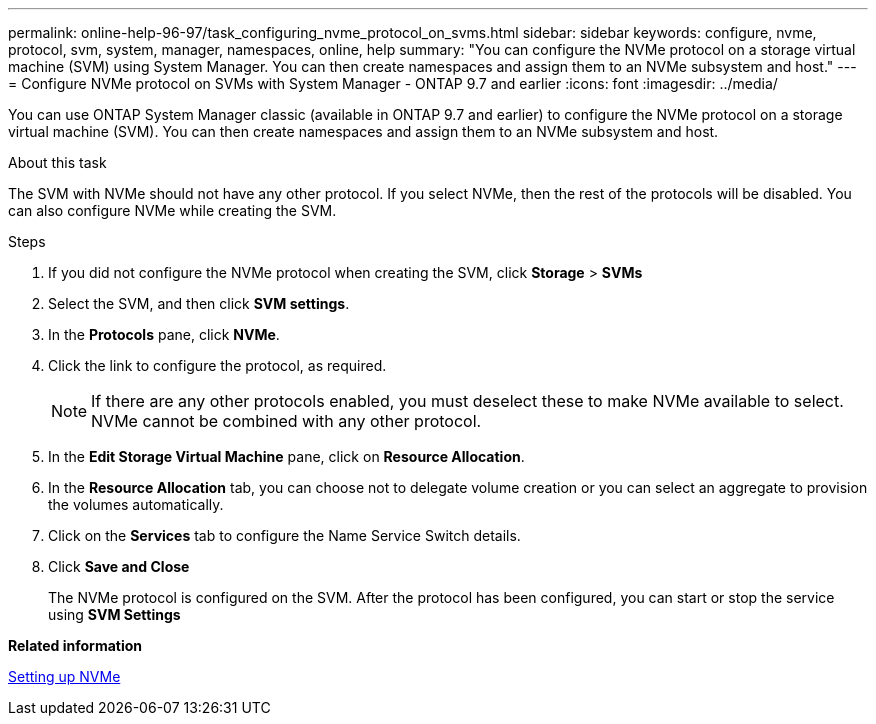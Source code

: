 ---
permalink: online-help-96-97/task_configuring_nvme_protocol_on_svms.html
sidebar: sidebar
keywords: configure, nvme, protocol, svm, system, manager, namespaces, online, help
summary: "You can configure the NVMe protocol on a storage virtual machine (SVM) using System Manager. You can then create namespaces and assign them to an NVMe subsystem and host."
---
= Configure NVMe protocol on SVMs with System Manager - ONTAP 9.7 and earlier
:icons: font
:imagesdir: ../media/

[.lead]
You can use ONTAP System Manager classic (available in ONTAP 9.7 and earlier) to configure the NVMe protocol on a storage virtual machine (SVM). You can then create namespaces and assign them to an NVMe subsystem and host.

.About this task

The SVM with NVMe should not have any other protocol. If you select NVMe, then the rest of the protocols will be disabled. You can also configure NVMe while creating the SVM.

.Steps

. If you did not configure the NVMe protocol when creating the SVM, click *Storage* > *SVMs*
. Select the SVM, and then click *SVM settings*.
. In the *Protocols* pane, click *NVMe*.
. Click the link to configure the protocol, as required.
+
[NOTE]
====
If there are any other protocols enabled, you must deselect these to make NVMe available to select. NVMe cannot be combined with any other protocol.
====

. In the *Edit Storage Virtual Machine* pane, click on *Resource Allocation*.
. In the *Resource Allocation* tab, you can choose not to delegate volume creation or you can select an aggregate to provision the volumes automatically.
. Click on the *Services* tab to configure the Name Service Switch details.
. Click *Save and Close*
+
The NVMe protocol is configured on the SVM. After the protocol has been configured, you can start or stop the service using *SVM Settings*

*Related information*

xref:concept_setting_up_nvme.adoc[Setting up NVMe]
